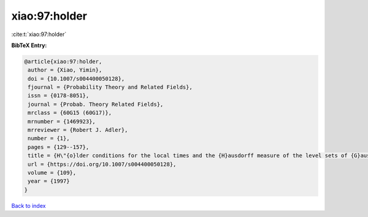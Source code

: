 xiao:97:holder
==============

:cite:t:`xiao:97:holder`

**BibTeX Entry:**

.. code-block:: bibtex

   @article{xiao:97:holder,
    author = {Xiao, Yimin},
    doi = {10.1007/s004400050128},
    fjournal = {Probability Theory and Related Fields},
    issn = {0178-8051},
    journal = {Probab. Theory Related Fields},
    mrclass = {60G15 (60G17)},
    mrnumber = {1469923},
    mrreviewer = {Robert J. Adler},
    number = {1},
    pages = {129--157},
    title = {H\"{o}lder conditions for the local times and the {H}ausdorff measure of the level sets of {G}aussian random fields},
    url = {https://doi.org/10.1007/s004400050128},
    volume = {109},
    year = {1997}
   }

`Back to index <../By-Cite-Keys.rst>`_
